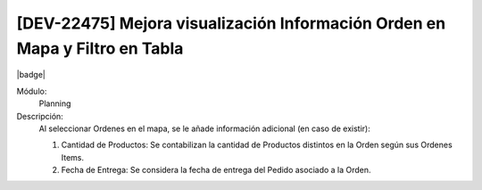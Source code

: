 [DEV-22475] Mejora visualización Información Orden en Mapa y Filtro en Tabla
=============================================================================

|badge|

.. |badge| raw:: html
   
   <span style="background-color: #4CAF50; color: white; padding: 4px 8px; border-radius: 4px;">Mejora</span>

Módulo: 
   Planning

Descripción: 
 Al seleccionar Ordenes en el mapa, se le añade información adicional (en caso de existir):

 1. Cantidad de Productos: Se contabilizan la cantidad de Productos distintos en la Orden según sus Ordenes Items.

 2. Fecha de Entrega: Se considera la fecha de entrega del Pedido asociado a la Orden.

.. versionchanged:: 10.221.0.0-LTS

   